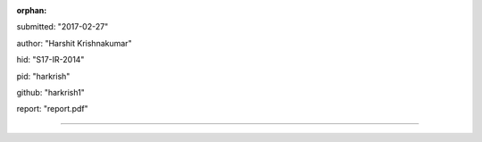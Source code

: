 :orphan:

submitted: "2017-02-27"

author: "Harshit Krishnakumar"

hid: "S17-IR-2014"

pid: "harkrish"

github: "harkrish1"

report: "report.pdf"

--------------------------------------------------------------------------------
